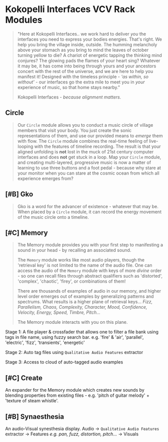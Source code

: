 * Kokopelli Interfaces VCV Rack Modules
[[file:img/cavee.jpg]]

#+begin_quote
"Here at Kokopelli Interfaces.. we work hard to deliver /you/ the interfaces you need to express your
bodies energies. That's right. We help you bring the village inside, outside. The humming melancholy
above your stomach as you bring to mind the leaves of october turning yellow to die? A chariot of
energetic tapping the thinking mind conjures? The glowing pads the flames of your heart
sing? Whatever it may be, it has come into being through yours and your ancestors concert with the
rest of the universe, and we are here to help you manifest it! Designed with the timeless
principle - /'as within, so without'/ - our interfaces go the extra mile to meet you in /your/
experience of music, so that home stays nearby."

Kokopelli Interfaces - /because alignment matters./
#+end_quote

** Circle
#+ATTR_ORG: :width 750 
[[./img/README_2021_09_11__22:28:00.png]]

#+begin_quote
Our =Circle= module allows you to conduct a music circle of village members that visit your body. You
just create the sonic representations of them, and use our provided means to /emerge/ them with flow.
The =Circle= module combines the real-time feeling of live-looping with the features of timeline
recording. The result is that your aligned unfolding is *not* lost in the muck of 21st century
computer interfaces and does *not* get stuck in a loop. Map your =Circle= module, and creating
multi-layered, progressive music is now a matter of learning to use three buttons and a foot pedal -
because why stare at your monitor when you can stare at the cosmic ocean from which all experience
emerges from? 
#+end_quote

** [#B] Gko
#+begin_quote
Gko is a word for the advancer of existence - whatever that may be. When placed by a =Circle= module, it
can record the energy movement of the music circle onto a timeline.
#+end_quote

** [#C] Memory
#+begin_quote
The Memory module provides you with your first step to manifesting a sound in your head - by recalling an
associated sound.

The =Memory= module works like most audio players, though the 'retrieval key' is not limited to the
name of the audio file. One can access the audio of the =Memory= module with keys of more /divine/
order - so one can recall files through abstract qualifiers such as 'distorted', 'complex',
'chaotic', 'firey', or combinations of them!

There are thousands of examples of audio in our memory, and higher level order emerges out of
examples by generalizing patterns and spectrums. What results is a higher plane of retrieval keys...
/Fizz, Parallelism, Chaos, Complexity, Character, Mood, Confidence, Velocity, Energy, Speed, Timbre,
Pitch.../ 

The Memory module interacts with you on this plane.
#+end_quote

Stage 1: A file player & crossfader that allows one to filter a file bank using tags in file name,
  using fuzzy search bar. e.g. 'fire' & 'air', 'parallel', 'electric', 'fizz', 'transients', 'energetic'
  
Stage 2: Auto tag files using =Qualitative Audio Features= extractor

Stage 3: Access to cloud of auto-tagged audio examples

** [#C] Create
An expander for the Memory module which creates new sounds by blending properties from existing
files - e.g. 'pitch of guitar melody' + 'texture of steam whistle'.

** [#B] Synaesthesia
An audio-Visual synesthesia display.
Audio -> =Qualitative Audio Features=  extractor -> Features /e.g. pan, fuzz, distortion, pitch.../ -> Visuals

** 
